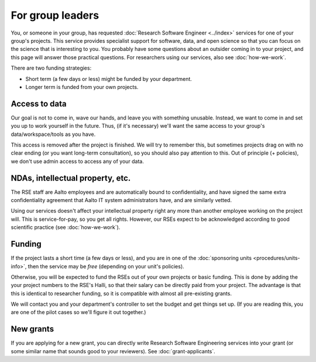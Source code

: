 For group leaders
=================

You, or someone in your group, has requested :doc:`Research Software
Engineer <../index>` services for one of your group's projects.  This
service provides specialist support for software, data, and open
science so that you can focus on the science that is interesting to
you.  You probably have some questions about an outsider coming in to
your project, and this page will answer those practical questions.
For researchers using our services, also see :doc:`how-we-work`.

There are two funding strategies:

* Short term (a few days or less) might be funded by your department.
* Longer term is funded from your own projects.



Access to data
--------------

Our goal is not to come in, wave our hands, and leave you with
something unusable.  Instead, we want to come in and set you up to
work yourself in the future.  Thus, (if it's necessary) we'll want the
same access to your group's data/workspace/tools as you have.

This access is removed after the project is finished.  We will try to
remember this, but sometimes projects drag on with no clear ending (or
you want long-term consultation), so you should also pay attention to
this.  Out of principle (+ policies), we don't use admin access to
access any of your data.



NDAs, intellectual property, etc.
---------------------------------

The RSE staff are Aalto employees and are automatically bound to
confidentiality, and have signed the same extra confidentiality
agreement that Aalto IT system administrators have, and are similarly
vetted.

Using our services doesn't affect your intellectual property right any
more than another employee working on the project will.  This is
service-for-pay, so you get all rights.  However, our RSEs expect to
be acknowledged according to good scientific practice (see
:doc:`how-we-work`).



Funding
-------

If the project lasts a short time (a few days or less), and you are in
one of the :doc:`sponsoring units <procedures/units-info>`, then the service may
be *free* (depending on your unit's policies).

Otherwise, you will be expected to fund the RSEs out of your own
projects or basic funding.  This is done by adding the your project
numbers to the RSE's Halli, so that their salary can be directly paid
from your project.  The advantage is that this is identical to
researcher funding, so it is compatible with almost all pre-existing grants.

We will contact you and your department's controller to set the
budget and get things set up.  (If you are reading this, you are one
of the pilot cases so we'll figure it out together.)



New grants
----------

If you are applying for a new grant, you can directly write Research
Software Engineering services into your grant (or some similar name
that sounds good to your reviewers).  See :doc:`grant-applicants`.
